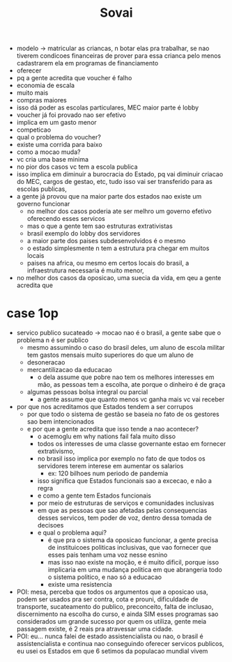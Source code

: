 #+TITLE: Sovai


- modelo -> matricular as criancas, n botar elas pra trabalhar, se nao tiverem condicoes financeiras de prover para essa crianca pelo menos cadastrarem ela em programas de financiamento
- oferecer
- pq a gente acredita que voucher é falho
- economia de escala
- muito mais
- compras maiores
- isso dá poder as escolas particulares, MEC maior parte é lobby
- voucher já foi provado nao ser efetivo
- implica em um gasto menor
- competicao
- qual o problema do voucher?
- existe uma corrida para baixo
- como a mocao muda?
- vc cria uma base minima
- no pior dos casos vc tem a escola publica
- isso implica em diminuir a burocracia do Estado, pq vai diminuir criacao do MEC, cargos de gestao, etc, tudo isso vai ser transferido para as escolas publicas,
- a gente já provou que na maior parte dos estados nao existe um governo funcionar
  + no melhor dos casos poderia ate ser melhro um governo efetivo oferecendo esses servicos
  + mas o que a gente tem sao estruturas extrativistas
  + brasil exemplo do lobby dos servidores
  + a maior parte dos paises subdesenvolvidos é o mesmo
  + o estado simplesmente n tem a estrutura pra chegar em muitos locais
  + paises na africa, ou mesmo em certos locais do brasil, a infraestrutura necessaria é muito menor,
- no melhor dos casos da oposicao, uma suecia da vida, em qeu a gente acredita que
* case 1op
- servico publico sucateado -> mocao nao é o brasil, a gente sabe que o problema n é ser publico
  + mesmo assumindo o caso do brasil deles, um aluno de escola militar tem gastos mensais muito superiores do que um aluno de
  + desoneracao
  + mercantilizacao da educacao
    - o dela assume que pobre nao tem os melhores interesses em mão, as pessoas tem a escolha, ate porque o dinheiro é de graça
  + algumas pessoas bolsa integral ou parcial
    - a gente assume que quanto menos vc ganha mais vc vai receber
- por que nos acreditamos que Estados tendem a ser corrupos
  + por que todo o sistema de gestão se baseia no fato de os gestores sao bem intencionados
  + e por que a gente acredita que isso tende a nao acontecer?
    - o acemoglu em why nations fail fala muito disso
    - todos os interesses de uma classe governante estao em fornecer extrativismo,
    - no brasil isso implica por exemplo no fato de que todos os servidores terem interese em aumentar os salarios
      + ex: 120 bilhoes num periodo de pandemia
    - isso significa que Estados funcionais sao a excecao, e não a regra
    - e como a gente tem Estados funcionais
    - por meio de estruturas de serviços e comunidades inclusivas
    - em que as pessoas que sao afetadas pelas consequencias desses servicos, tem poder de voz, dentro dessa tomada de decisoes
    - e qual o problema aqui?
      + é que pra o sistema da oposicao funcionar, a gente precisa de instituicoes politicas inclusivas, que vao fornecer que esses pais tenham uma voz nesse esnino
      + mas isso nao existe na moção, e é muito dificil, porque isso implicaria em uma mudança politica em que abrangeria todo o sistema politico, e nao só a educacao
      + existe uma resistencia
- POI: mesa, perceba que todos os argumentos que a oposicao usa, podem ser usados pra ser contra, cota e prouni, dificuldade de transporte, sucateamento do publico, preconceito, falta de inclusao, discernimento na escolha do curso, e ainda SIM esses programas sao considerados um grande sucesso por quem os utiliza, gente meia passagem existe, é 2 reais pra atravessar uma cidade.
- POI: eu... nunca falei de estado assistencialista ou nao, o brasil é assistencialista e continua nao conseguindo oferecer servicos publicos, eu usei os Estados em que 6 setimos da populacao mundial vivem
